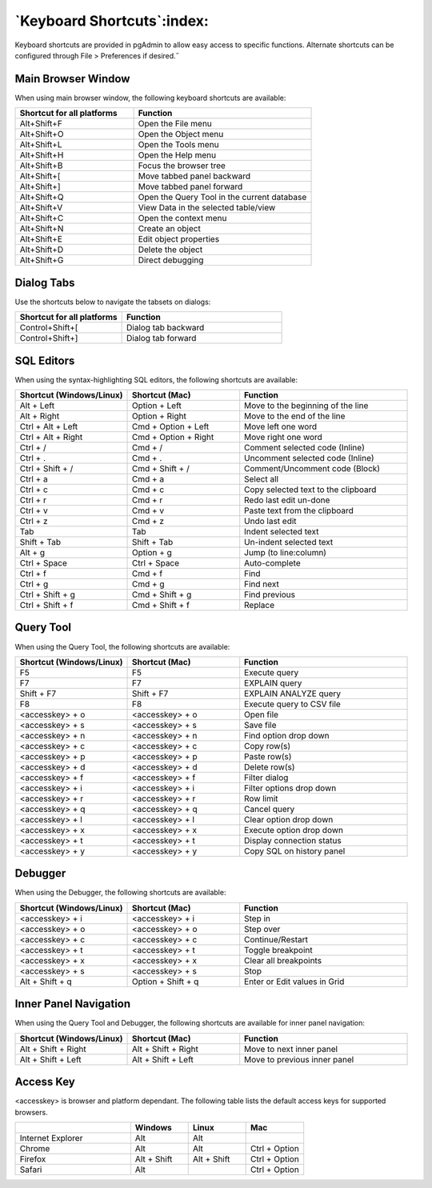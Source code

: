 ***************************
`Keyboard Shortcuts`:index:
***************************

Keyboard shortcuts are provided in pgAdmin to allow easy access to specific
functions. Alternate shortcuts can be configured through File > Preferences if
desired.˝

Main Browser Window
*******************

When using main browser window, the following keyboard shortcuts are available:

.. table::
   :class: longtable
   :widths: 2 3

   +----------------------------+-------------------------------------------------------+
   | Shortcut for all platforms | Function                                              |
   +============================+=======================================================+
   | Alt+Shift+F                | Open the File menu                                    |
   +----------------------------+-------------------------------------------------------+
   | Alt+Shift+O                | Open the Object menu                                  |
   +----------------------------+-------------------------------------------------------+
   | Alt+Shift+L                | Open the Tools menu                                   |
   +----------------------------+-------------------------------------------------------+
   | Alt+Shift+H                | Open the Help menu                                    |
   +----------------------------+-------------------------------------------------------+
   | Alt+Shift+B                | Focus the browser tree                                |
   +----------------------------+-------------------------------------------------------+
   | Alt+Shift+[                | Move tabbed panel backward                            |
   +----------------------------+-------------------------------------------------------+
   | Alt+Shift+]                | Move tabbed panel forward                             |
   +----------------------------+-------------------------------------------------------+
   | Alt+Shift+Q                | Open the Query Tool in the current database           |
   +----------------------------+-------------------------------------------------------+
   | Alt+Shift+V                | View Data in the selected table/view                  |
   +----------------------------+-------------------------------------------------------+
   | Alt+Shift+C                | Open the context menu                                 |
   +----------------------------+-------------------------------------------------------+
   | Alt+Shift+N                | Create an object                                      |
   +----------------------------+-------------------------------------------------------+
   | Alt+Shift+E                | Edit object properties                                |
   +----------------------------+-------------------------------------------------------+
   | Alt+Shift+D                | Delete the object                                     |
   +----------------------------+-------------------------------------------------------+
   | Alt+Shift+G                | Direct debugging                                      |
   +----------------------------+-------------------------------------------------------+

Dialog Tabs
***********

Use the shortcuts below to navigate the tabsets on dialogs:

.. table::
   :class: longtable
   :widths: 2 3

   +----------------------------+-------------------------------------------------------+
   | Shortcut for all platforms | Function                                              |
   +============================+=======================================================+
   | Control+Shift+[            | Dialog tab backward                                   |
   +----------------------------+-------------------------------------------------------+
   | Control+Shift+]            | Dialog tab forward                                    |
   +----------------------------+-------------------------------------------------------+

SQL Editors
***********

When using the syntax-highlighting SQL editors, the following shortcuts are available:

.. table::
   :class: longtable
   :widths: 2 2 3

   +--------------------------+----------------------+-------------------------------------+
   | Shortcut (Windows/Linux) | Shortcut (Mac)       | Function                            |
   +==========================+======================+=====================================+
   | Alt + Left               | Option + Left        | Move to the beginning of the line   |
   +--------------------------+----------------------+-------------------------------------+
   | Alt + Right              | Option + Right       | Move to the end of the line         |
   +--------------------------+----------------------+-------------------------------------+
   | Ctrl + Alt + Left        | Cmd + Option + Left  | Move left one word                  |
   +--------------------------+----------------------+-------------------------------------+
   | Ctrl + Alt + Right       | Cmd + Option + Right | Move right one word                 |
   +--------------------------+----------------------+-------------------------------------+
   | Ctrl + /                 | Cmd + /              | Comment selected code (Inline)      |
   +--------------------------+----------------------+-------------------------------------+
   | Ctrl + .                 | Cmd + .              | Uncomment selected code (Inline)    |
   +--------------------------+----------------------+-------------------------------------+
   | Ctrl + Shift + /         | Cmd + Shift + /      | Comment/Uncomment code (Block)      |
   +--------------------------+----------------------+-------------------------------------+
   | Ctrl + a                 | Cmd + a              | Select all                          |
   +--------------------------+----------------------+-------------------------------------+
   | Ctrl + c                 | Cmd + c              | Copy selected text to the clipboard |
   +--------------------------+----------------------+-------------------------------------+
   | Ctrl + r                 | Cmd + r              | Redo last edit un-done              |
   +--------------------------+----------------------+-------------------------------------+
   | Ctrl + v                 | Cmd + v              | Paste text from the clipboard       |
   +--------------------------+----------------------+-------------------------------------+
   | Ctrl + z                 | Cmd + z              | Undo last edit                      |
   +--------------------------+----------------------+-------------------------------------+
   | Tab                      | Tab                  | Indent selected text                |
   +--------------------------+----------------------+-------------------------------------+
   | Shift + Tab              | Shift + Tab          | Un-indent selected text             |
   +--------------------------+----------------------+-------------------------------------+
   | Alt + g                  | Option + g           | Jump (to line:column)               |
   +--------------------------+----------------------+-------------------------------------+
   | Ctrl + Space             | Ctrl + Space         | Auto-complete                       |
   +--------------------------+----------------------+-------------------------------------+
   | Ctrl + f                 | Cmd + f              | Find                                |
   +--------------------------+----------------------+-------------------------------------+
   | Ctrl + g                 | Cmd + g              | Find next                           |
   +--------------------------+----------------------+-------------------------------------+
   | Ctrl + Shift + g         | Cmd + Shift + g      | Find previous                       |
   +--------------------------+----------------------+-------------------------------------+
   | Ctrl + Shift + f         | Cmd + Shift + f      | Replace                             |
   +--------------------------+----------------------+-------------------------------------+

Query Tool
**********

When using the Query Tool, the following shortcuts are available:

.. table::
   :class: longtable
   :widths: 2 2 3

   +--------------------------+--------------------+-----------------------------------+
   | Shortcut (Windows/Linux) | Shortcut (Mac)     | Function                          |
   +==========================+====================+===================================+
   | F5                       | F5                 | Execute query                     |
   +--------------------------+--------------------+-----------------------------------+
   | F7                       | F7                 | EXPLAIN query                     |
   +--------------------------+--------------------+-----------------------------------+
   | Shift + F7               | Shift + F7         | EXPLAIN ANALYZE query             |
   +--------------------------+--------------------+-----------------------------------+
   | F8                       | F8                 | Execute query to CSV file         |
   +--------------------------+--------------------+-----------------------------------+
   | <accesskey> + o          | <accesskey> + o    | Open file                         |
   +--------------------------+--------------------+-----------------------------------+
   | <accesskey> + s          | <accesskey> + s    | Save file                         |
   +--------------------------+--------------------+-----------------------------------+
   | <accesskey> + n          | <accesskey> + n    | Find option drop down             |
   +--------------------------+--------------------+-----------------------------------+
   | <accesskey> + c          | <accesskey> + c    | Copy row(s)                       |
   +--------------------------+--------------------+-----------------------------------+
   | <accesskey> + p          | <accesskey> + p    | Paste row(s)                      |
   +--------------------------+--------------------+-----------------------------------+
   | <accesskey> + d          | <accesskey> + d    | Delete row(s)                     |
   +--------------------------+--------------------+-----------------------------------+
   | <accesskey> + f          | <accesskey> + f    | Filter dialog                     |
   +--------------------------+--------------------+-----------------------------------+
   | <accesskey> + i          | <accesskey> + i    | Filter options drop down          |
   +--------------------------+--------------------+-----------------------------------+
   | <accesskey> + r          | <accesskey> + r    | Row limit                         |
   +--------------------------+--------------------+-----------------------------------+
   | <accesskey> + q          | <accesskey> + q    | Cancel query                      |
   +--------------------------+--------------------+-----------------------------------+
   | <accesskey> + l          | <accesskey> + l    | Clear option drop down            |
   +--------------------------+--------------------+-----------------------------------+
   | <accesskey> + x          | <accesskey> + x    | Execute option drop down          |
   +--------------------------+--------------------+-----------------------------------+
   | <accesskey> + t          | <accesskey> + t    | Display connection status         |
   +--------------------------+--------------------+-----------------------------------+
   | <accesskey> + y          | <accesskey> + y    | Copy SQL on history panel         |
   +--------------------------+--------------------+-----------------------------------+

Debugger
********

When using the Debugger, the following shortcuts are available:

.. table::
   :class: longtable
   :widths: 2 2 3

   +--------------------------+--------------------+-----------------------------------+
   | Shortcut (Windows/Linux) | Shortcut (Mac)     | Function                          |
   +==========================+====================+===================================+
   | <accesskey> + i          | <accesskey> + i    | Step in                           |
   +--------------------------+--------------------+-----------------------------------+
   | <accesskey> + o          | <accesskey> + o    | Step over                         |
   +--------------------------+--------------------+-----------------------------------+
   | <accesskey> + c          | <accesskey> + c    | Continue/Restart                  |
   +--------------------------+--------------------+-----------------------------------+
   | <accesskey> + t          | <accesskey> + t    | Toggle breakpoint                 |
   +--------------------------+--------------------+-----------------------------------+
   | <accesskey> + x          | <accesskey> + x    | Clear all breakpoints             |
   +--------------------------+--------------------+-----------------------------------+
   | <accesskey> + s          | <accesskey> + s    | Stop                              |
   +--------------------------+--------------------+-----------------------------------+
   | Alt + Shift + q          | Option + Shift + q | Enter or Edit values in Grid      |
   +--------------------------+--------------------+-----------------------------------+

Inner Panel Navigation
**********************

When using the Query Tool and Debugger, the following shortcuts are available
for inner panel navigation:

.. table::
   :class: longtable
   :widths: 2 2 3

   +--------------------------+---------------------+------------------------------+
   | Shortcut (Windows/Linux) | Shortcut (Mac)      | Function                     |
   +==========================+=====================+==============================+
   | Alt + Shift + Right      | Alt + Shift + Right | Move to next inner panel     |
   +--------------------------+---------------------+------------------------------+
   | Alt + Shift + Left       | Alt + Shift + Left  | Move to previous inner panel |
   +--------------------------+---------------------+------------------------------+

Access Key
**********

<accesskey> is browser and platform dependant. The following table lists the
default access keys for supported browsers.

.. table::
   :class: longtable
   :widths: 2 1 1 1

   +-------------------+-------------+-------------+---------------+
   |                   | Windows     | Linux       | Mac           |
   +===================+=============+=============+===============+
   | Internet Explorer | Alt         | Alt         |               |
   +-------------------+-------------+-------------+---------------+
   | Chrome            | Alt         | Alt         | Ctrl + Option |
   +-------------------+-------------+-------------+---------------+
   | Firefox           | Alt + Shift | Alt + Shift | Ctrl + Option |
   +-------------------+-------------+-------------+---------------+
   | Safari            | Alt         |             | Ctrl + Option |
   +-------------------+-------------+-------------+---------------+
